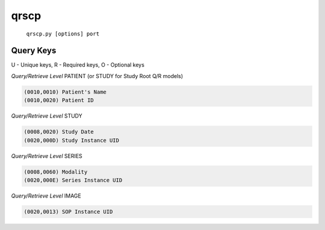 =====
qrscp
=====
    ``qrscp.py [options] port``


Query Keys
==========

U - Unique keys, R - Required keys, O - Optional keys

*Query/Retrieve Level* PATIENT (or STUDY for Study Root Q/R models)

.. code-block:: text

   (0010,0010) Patient's Name
   (0010,0020) Patient ID

*Query/Retrieve Level* STUDY

.. code-block:: text

   (0008,0020) Study Date
   (0020,000D) Study Instance UID

*Query/Retrieve Level* SERIES

.. code-block:: text

   (0008,0060) Modality
   (0020,000E) Series Instance UID

*Query/Retrieve Level* IMAGE

.. code-block:: text

   (0020,0013) SOP Instance UID
